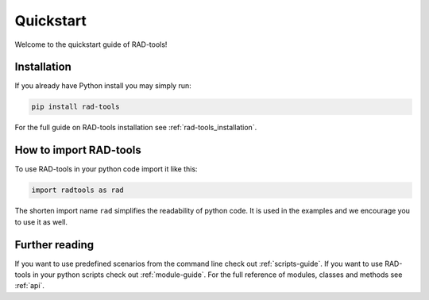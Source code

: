 .. _rad-tools_quickstart:

**********
Quickstart
**********

Welcome to the quickstart guide of RAD-tools!

Installation
============

If you already have Python install you may simply run:

.. code-block:: bash

    pip install rad-tools

For the full guide on RAD-tools installation see :ref:`rad-tools_installation`.

How to import RAD-tools
=======================

To use RAD-tools in your python code import it like this:

.. code-block:: python

    import radtools as rad

The shorten import name ``rad`` simplifies the readability of python code. 
It is used in the examples and we encourage you to use it as well.

Further reading
===============

If you want to use predefined scenarios from the command line 
check out :ref:`scripts-guide`.
If you want to use RAD-tools in your python scripts 
check out :ref:`module-guide`. 
For the full reference of modules, classes and methods see :ref:`api`.